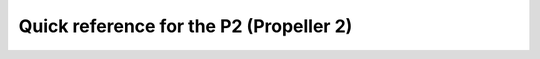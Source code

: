 .. _p2_quickref:

Quick reference for the P2 (Propeller 2)
========================================

.. image:: img/HubRAM.gif
    :alt: Hub memory of the P2 (animated)
    :width: 640px
